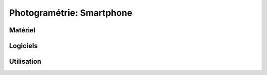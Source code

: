 Photogramétrie: Smartphone
==========================

Matériel
--------

.. image:: broder.jpg

Logiciels
---------

Utilisation
-----------